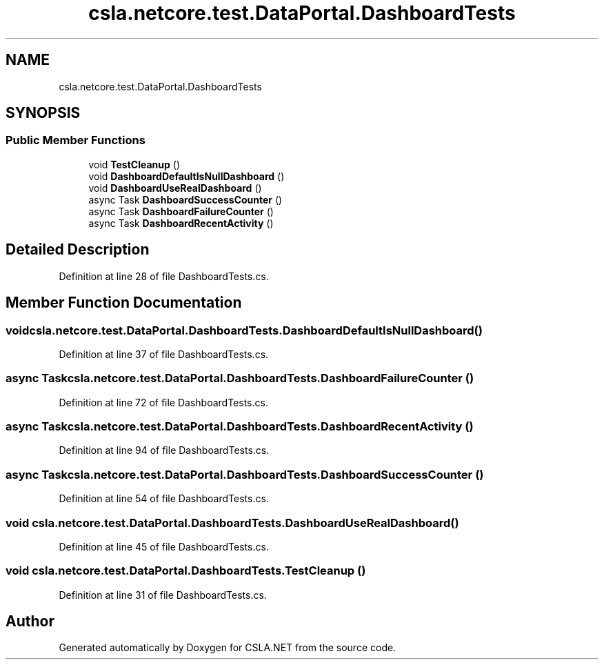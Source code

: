 .TH "csla.netcore.test.DataPortal.DashboardTests" 3 "Wed Jul 21 2021" "Version 5.4.2" "CSLA.NET" \" -*- nroff -*-
.ad l
.nh
.SH NAME
csla.netcore.test.DataPortal.DashboardTests
.SH SYNOPSIS
.br
.PP
.SS "Public Member Functions"

.in +1c
.ti -1c
.RI "void \fBTestCleanup\fP ()"
.br
.ti -1c
.RI "void \fBDashboardDefaultIsNullDashboard\fP ()"
.br
.ti -1c
.RI "void \fBDashboardUseRealDashboard\fP ()"
.br
.ti -1c
.RI "async Task \fBDashboardSuccessCounter\fP ()"
.br
.ti -1c
.RI "async Task \fBDashboardFailureCounter\fP ()"
.br
.ti -1c
.RI "async Task \fBDashboardRecentActivity\fP ()"
.br
.in -1c
.SH "Detailed Description"
.PP 
Definition at line 28 of file DashboardTests\&.cs\&.
.SH "Member Function Documentation"
.PP 
.SS "void csla\&.netcore\&.test\&.DataPortal\&.DashboardTests\&.DashboardDefaultIsNullDashboard ()"

.PP
Definition at line 37 of file DashboardTests\&.cs\&.
.SS "async Task csla\&.netcore\&.test\&.DataPortal\&.DashboardTests\&.DashboardFailureCounter ()"

.PP
Definition at line 72 of file DashboardTests\&.cs\&.
.SS "async Task csla\&.netcore\&.test\&.DataPortal\&.DashboardTests\&.DashboardRecentActivity ()"

.PP
Definition at line 94 of file DashboardTests\&.cs\&.
.SS "async Task csla\&.netcore\&.test\&.DataPortal\&.DashboardTests\&.DashboardSuccessCounter ()"

.PP
Definition at line 54 of file DashboardTests\&.cs\&.
.SS "void csla\&.netcore\&.test\&.DataPortal\&.DashboardTests\&.DashboardUseRealDashboard ()"

.PP
Definition at line 45 of file DashboardTests\&.cs\&.
.SS "void csla\&.netcore\&.test\&.DataPortal\&.DashboardTests\&.TestCleanup ()"

.PP
Definition at line 31 of file DashboardTests\&.cs\&.

.SH "Author"
.PP 
Generated automatically by Doxygen for CSLA\&.NET from the source code\&.
